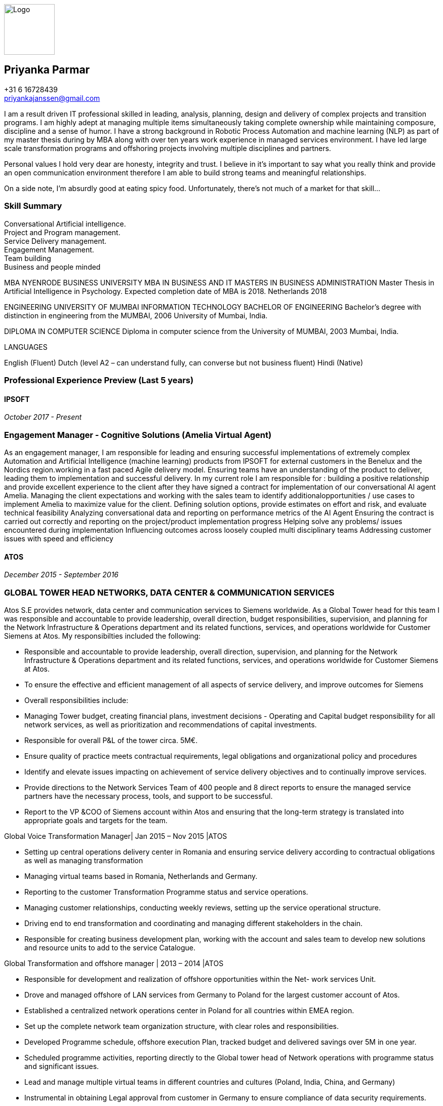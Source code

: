 ifdef::backend-html5[]
image::img/0.jpg[Logo,100,100,float="right",align="right"]
endif::[]

== Priyanka Parmar

[%hardbreaks]
+31 6 16728439
priyankajanssen@gmail.com

I am a result driven IT professional skilled in leading, analysis, planning, design and delivery of complex projects and transition programs. I am highly adept at managing multiple items simultaneously taking complete ownership while maintaining composure, discipline and a sense of humor. I have a strong background in Robotic Process Automation and machine learning (NLP) as part of my master thesis during by MBA along with over ten years work experience in managed services environment. I have led large scale transformation programs and offshoring projects involving multiple disciplines and partners.

Personal values I hold very dear are honesty, integrity and trust. I believe in it’s important to say what you really think and provide an open communication environment therefore I am able to build strong teams and meaningful relationships.

On a side note, I'm absurdly good at eating spicy food. Unfortunately, there's not much of a market for that skill... 

=== Skill Summary

[%hardbreaks]
Conversational Artificial intelligence.
Project and Program management.
Service Delivery management.
Engagement Management.
Team building
Business and people minded


MBA NYENRODE BUSINESS UNIVERSITY	
MBA IN BUSINESS AND IT
MASTERS IN BUSINESS ADMINISTRATION
Master Thesis in Artificial Intelligence in Psychology. Expected
completion date of MBA is 2018. 
Netherlands	
2018

ENGINEERING UNIVERSITY OF MUMBAI	INFORMATION TECHNOLOGY BACHELOR OF ENGINEERING
Bachelor’s degree with distinction in engineering from the 
MUMBAI, 2006	University of Mumbai, India.

DIPLOMA IN COMPUTER SCIENCE
Diploma in computer science from the University of
MUMBAI, 2003
Mumbai, India.


LANGUAGES

English (Fluent) Dutch (level A2 – can understand fully, can converse but not business fluent) Hindi (Native) 


=== Professional Experience Preview (Last 5 years)

==== IPSOFT

_October 2017 - Present_

=== Engagement Manager - Cognitive Solutions (Amelia Virtual Agent)
--
As an engagement manager, I am responsible for leading and ensuring successful implementations of extremely complex Automation and Artificial Intelligence (machine learning) products from IPSOFT for external customers in the Benelux and the Nordics region.working in a fast paced Agile delivery model. Ensuring teams have an understanding of the product to deliver, leading them to implementation and successful delivery. 
In my current role I am responsible for : 
building a positive relationship and provide excellent experience to the client after they have signed a contract for implementation of our conversational AI agent Amelia.
Managing the client expectations  and working with the sales team to identify additionalopportunities / use cases to implement Amelia to maximize value for the client.
Defining solution options, provide estimates on effort and risk, and evaluate technical feasibility
Analyzing conversational data and reporting on performance metrics of the AI Agent
Ensuring the contract is carried out correctly and reporting on the project/product implementation progress
Helping solve any problems/ issues encountered during implementation
Influencing outcomes across loosely coupled multi disciplinary teams
Addressing customer issues with speed and efficiency
--

==== ATOS

_December 2015 - September 2016_

=== GLOBAL TOWER HEAD NETWORKS, DATA CENTER & COMMUNICATION SERVICES
--
Atos S.E provides network, data center and communication services to Siemens worldwide. As a Global Tower head for this team I was responsible and accountable to provide leadership, overall direction, budget responsibilities, supervision, and planning for the Network Infrastructure & Operations department and its related functions, services, and operations worldwide for Customer Siemens at Atos. My responsibilties included the following:
--

- Responsible and accountable to provide leadership, overall direction, supervision, and planning for the Network Infrastructure & Operations department and its related functions, services, and operations worldwide for Customer Siemens at Atos.
- To ensure the effective and efficient management of all aspects of service delivery, and improve outcomes for Siemens
- Overall responsibilities include:
- Managing Tower budget, creating financial plans, investment decisions - Operating and Capital budget responsibility for all network services, as well as prioritization and recommendations of capital investments.
- Responsible for overall P&L of the tower circa. 5M€.
- Ensure quality of practice meets contractual requirements, legal obligations and organizational policy and procedures
- Identify and elevate issues impacting on achievement of service delivery objectives and to continually improve services.
- Provide directions to the Network Services Team of 400 people and 8 direct reports to ensure the managed service partners have the necessary process, tools, and support to be successful.
- Report to the VP &COO of Siemens account within Atos and ensuring that the long-term strategy is translated into appropriate goals and targets for the team.


Global Voice Transformation Manager| Jan 2015 – Nov 2015 |ATOS

- Setting up central operations delivery center in Romania and ensuring service delivery according to contractual obligations as well as managing transformation
- Managing virtual teams based in Romania, Netherlands and Germany.
- Reporting to the customer Transformation Programme status and service operations.
- Managing customer relationships, conducting weekly reviews, setting up the service operational structure.
- Driving end to end transformation and coordinating and managing different stakeholders in the chain.
- Responsible for creating business development plan, working with the account and sales team to develop new solutions and resource units to add to the service Catalogue. 


Global Transformation and offshore manager | 2013 – 2014 |ATOS

- Responsible for development and realization of offshore opportunities within the Net- work services Unit.
- Drove and managed offshore of LAN services from Germany to Poland for the largest customer account of Atos.
-     Established a centralized network operations center in Poland for all countries within
EMEA region.
- Set up the complete network team organization structure, with clear roles and responsibilities.
- Developed Programme schedule, offshore execution Plan, tracked budget and delivered savings over 5M in one year.
- Scheduled programme activities, reporting directly to the Global tower head of Network operations with programme status and significant issues.
- Lead and manage multiple virtual teams in different countries and cultures (Poland, India, China, and Germany)
- Instrumental in obtaining Legal approval from customer in Germany to ensure compliance of data security requirements.
- Delivered savings of 5M euros in one year by reducing costs of subcontractors and set- ting up offshore delivery center in Poland

Transition Programme Manager | 2011 – 2013 |ATOS

- Accountable for replacement of end of life hardware in datacenters with new hardware, for 6000 servers within 12 months in Germany. Development, communication, implementation and management of program within the network and other units’ servers which run business critical applications for the customer
-    Liaise with the business sponsor/lead and project team, lead the development,   communication, implementation and management of programme.
- Define the project scope, requirements, outlining costs, resources, timeframes and other related project tasks.
- Have overall responsibility and accountability for end-to-end project management and implementation on all sub projects.
- Monitor implementation of projects and the completion of major milestones to ensure success.
-     Report project status and significant issues to the Global Programme lead


Global Lean Sustainability Manager- Benelux, Germany & IMEA |2009-
2011|ATOS
- Responsible for ensuring lean operations of transformed sites within Benelux, Germany and IMEA.
- Oversee ongoing Lean implementation and performance for all IT Managed Services operations within Benelux, Germany and IMEA regions. Audit transformed sites within Benelux, Germany and IMEA region to ensure that they are lean compliant reporting to the Chief Lean officer.
-    Build and train audit & support capability.
-    Deliver short and long assessments (audit rollout), in alignment with compliance audit.
-    Liaise with local Management for Lean follow up and escalation (monthly review).
- Continuous improvement:  Draft plans for operational excellence collaborating together with various operational teams and track implementation.



Venue Manager | Beijing Olympics 2008 |ATOS
-     Provide Level 2 real time support for Handball and Gymnastics Venue for the Beijing
Olympics 2008.
-     Part of IT team which monitored IT security events to detect potential security risks.
-     Ensured data consistency with Information Diffusion systems and INFO 2008.



ERP consultant (Oracle E Business Suite) | 2006 - 2009 |ATOS
- Executed the full project life cycle (specializing in HR and payroll modules): requirements gathering, design, technical specifications, generating test scripts, documentation. Con- ducted defect prevention meetings, Causal Analysis and Resolution meetings, product and process quality control and proactive risk management activities.
- Created Technical designs and developments for Oracle Applications modules which included interfaces, customizations, self-service, workflow, reports and data migration.
- Delivered full life cycle documentation based on functional design, working closely with the functional team and business to provide quality solutions.
- Maintained comprehensive scheduling & timecard solution integrated into the e-Business Suite which was a mix of OA Framework pages, Workflow and PLSQL used by 5000 employees across 800 stores in the UK.
- Migrated code across all Pre Production environments, liaising with QA and onshore UAT teams as well as provided 3rd line support for all technical components of Oracle Ap- plications. Conducted Quality reviews of designs and code developed by other members




